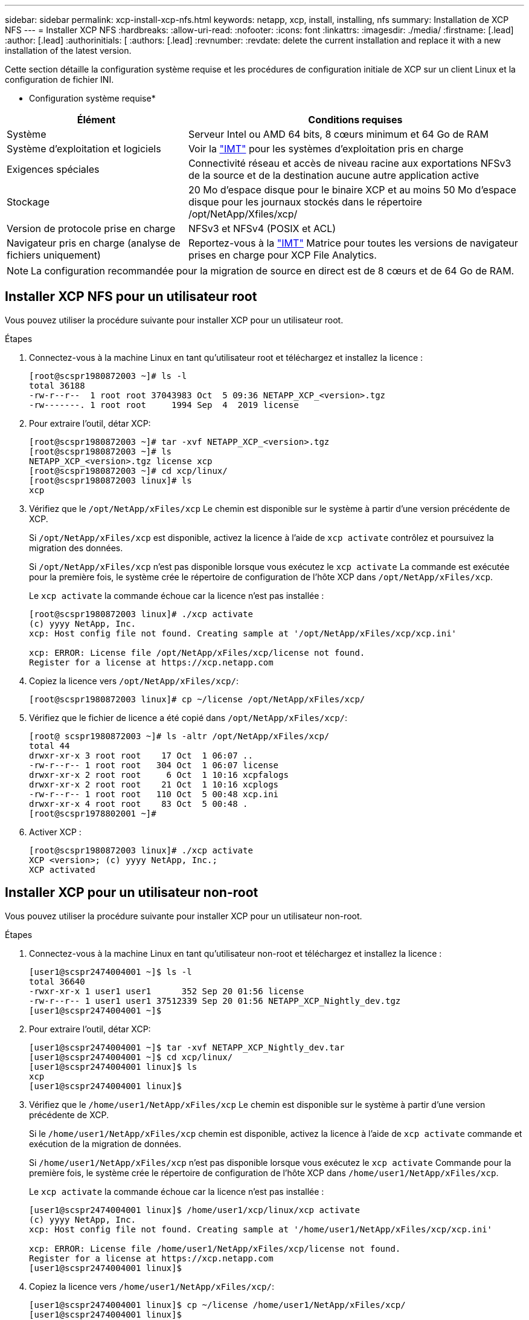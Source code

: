---
sidebar: sidebar 
permalink: xcp-install-xcp-nfs.html 
keywords: netapp, xcp, install, installing, nfs 
summary: Installation de XCP NFS 
---
= Installer XCP NFS
:hardbreaks:
:allow-uri-read: 
:nofooter: 
:icons: font
:linkattrs: 
:imagesdir: ./media/
:firstname: [.lead]
:author: [.lead]
:authorinitials: [
:authors: [.lead]
:revnumber: 
:revdate: delete the current installation and replace it with a new installation of the latest version.


Cette section détaille la configuration système requise et les procédures de configuration initiale de XCP sur un client Linux et la configuration de fichier INI.

* Configuration système requise*

[cols="35,65"]
|===
| Élément | Conditions requises 


| Système | Serveur Intel ou AMD 64 bits, 8 cœurs minimum et 64 Go de RAM 


| Système d'exploitation et logiciels | Voir la link:https://mysupport.netapp.com/matrix/["IMT"^] pour les systèmes d'exploitation pris en charge 


| Exigences spéciales | Connectivité réseau et accès de niveau racine aux exportations NFSv3 de la source et de la destination aucune autre application active 


| Stockage | 20 Mo d'espace disque pour le binaire XCP et au moins 50 Mo d'espace disque pour les journaux stockés dans le répertoire /opt/NetApp/Xfiles/xcp/ 


| Version de protocole prise en charge | NFSv3 et NFSv4 (POSIX et ACL) 


| Navigateur pris en charge (analyse de fichiers uniquement) | Reportez-vous à la link:https://mysupport.netapp.com/matrix/["IMT"^] Matrice pour toutes les versions de navigateur prises en charge pour XCP File Analytics. 
|===

NOTE: La configuration recommandée pour la migration de source en direct est de 8 cœurs et de 64 Go de RAM.



== Installer XCP NFS pour un utilisateur root

Vous pouvez utiliser la procédure suivante pour installer XCP pour un utilisateur root.

.Étapes
. Connectez-vous à la machine Linux en tant qu'utilisateur root et téléchargez et installez la licence :
+
[listing]
----
[root@scspr1980872003 ~]# ls -l
total 36188
-rw-r--r--  1 root root 37043983 Oct  5 09:36 NETAPP_XCP_<version>.tgz
-rw-------. 1 root root     1994 Sep  4  2019 license
----
. Pour extraire l'outil, détar XCP:
+
[listing]
----
[root@scspr1980872003 ~]# tar -xvf NETAPP_XCP_<version>.tgz
[root@scspr1980872003 ~]# ls
NETAPP_XCP_<version>.tgz license xcp
[root@scspr1980872003 ~]# cd xcp/linux/
[root@scspr1980872003 linux]# ls
xcp
----
. Vérifiez que le `/opt/NetApp/xFiles/xcp` Le chemin est disponible sur le système à partir d'une version précédente de XCP.
+
Si `/opt/NetApp/xFiles/xcp` est disponible, activez la licence à l'aide de `xcp activate` contrôlez et poursuivez la migration des données.

+
Si `/opt/NetApp/xFiles/xcp` n'est pas disponible lorsque vous exécutez le `xcp activate` La commande est exécutée pour la première fois, le système crée le répertoire de configuration de l'hôte XCP dans `/opt/NetApp/xFiles/xcp`.

+
Le `xcp activate` la commande échoue car la licence n'est pas installée :

+
[listing]
----
[root@scspr1980872003 linux]# ./xcp activate
(c) yyyy NetApp, Inc.
xcp: Host config file not found. Creating sample at '/opt/NetApp/xFiles/xcp/xcp.ini'

xcp: ERROR: License file /opt/NetApp/xFiles/xcp/license not found.
Register for a license at https://xcp.netapp.com
----
. Copiez la licence vers `/opt/NetApp/xFiles/xcp/`:
+
[listing]
----
[root@scspr1980872003 linux]# cp ~/license /opt/NetApp/xFiles/xcp/
----
. Vérifiez que le fichier de licence a été copié dans `/opt/NetApp/xFiles/xcp/`:
+
[listing]
----
[root@ scspr1980872003 ~]# ls -altr /opt/NetApp/xFiles/xcp/
total 44
drwxr-xr-x 3 root root    17 Oct  1 06:07 ..
-rw-r--r-- 1 root root   304 Oct  1 06:07 license
drwxr-xr-x 2 root root     6 Oct  1 10:16 xcpfalogs
drwxr-xr-x 2 root root    21 Oct  1 10:16 xcplogs
-rw-r--r-- 1 root root   110 Oct  5 00:48 xcp.ini
drwxr-xr-x 4 root root    83 Oct  5 00:48 .
[root@scspr1978802001 ~]#
----
. Activer XCP :
+
[listing]
----
[root@scspr1980872003 linux]# ./xcp activate
XCP <version>; (c) yyyy NetApp, Inc.;
XCP activated
----




== Installer XCP pour un utilisateur non-root

Vous pouvez utiliser la procédure suivante pour installer XCP pour un utilisateur non-root.

.Étapes
. Connectez-vous à la machine Linux en tant qu'utilisateur non-root et téléchargez et installez la licence :
+
[listing]
----
[user1@scspr2474004001 ~]$ ls -l
total 36640
-rwxr-xr-x 1 user1 user1      352 Sep 20 01:56 license
-rw-r--r-- 1 user1 user1 37512339 Sep 20 01:56 NETAPP_XCP_Nightly_dev.tgz
[user1@scspr2474004001 ~]$
----
. Pour extraire l'outil, détar XCP:
+
[listing]
----
[user1@scspr2474004001 ~]$ tar -xvf NETAPP_XCP_Nightly_dev.tar
[user1@scspr2474004001 ~]$ cd xcp/linux/
[user1@scspr2474004001 linux]$ ls
xcp
[user1@scspr2474004001 linux]$
----
. Vérifiez que le `/home/user1/NetApp/xFiles/xcp` Le chemin est disponible sur le système à partir d'une version précédente de XCP.
+
Si le `/home/user1/NetApp/xFiles/xcp` chemin est disponible, activez la licence à l'aide de `xcp activate` commande et exécution de la migration de données.

+
Si `/home/user1/NetApp/xFiles/xcp` n'est pas disponible lorsque vous exécutez le `xcp activate` Commande pour la première fois, le système crée le répertoire de configuration de l'hôte XCP dans `/home/user1/NetApp/xFiles/xcp`.

+
Le `xcp activate` la commande échoue car la licence n'est pas installée :

+
[listing]
----
[user1@scspr2474004001 linux]$ /home/user1/xcp/linux/xcp activate
(c) yyyy NetApp, Inc.
xcp: Host config file not found. Creating sample at '/home/user1/NetApp/xFiles/xcp/xcp.ini'

xcp: ERROR: License file /home/user1/NetApp/xFiles/xcp/license not found.
Register for a license at https://xcp.netapp.com
[user1@scspr2474004001 linux]$
----
. Copiez la licence vers `/home/user1/NetApp/xFiles/xcp/`:
+
[listing]
----
[user1@scspr2474004001 linux]$ cp ~/license /home/user1/NetApp/xFiles/xcp/
[user1@scspr2474004001 linux]$
----
. Vérifiez que le fichier de licence a été copié dans `/home/user1/NetApp/xFiles/xcp/`:
+
[listing]
----
[user1@scspr2474004001 xcp]$ ls -ltr
total 8
drwxrwxr-x 2 user1 user1  21 Sep 20 02:04 xcplogs
-rw-rw-r-- 1 user1 user1  71 Sep 20 02:04 xcp.ini
-rwxr-xr-x 1 user1 user1 352 Sep 20 02:10 license
[user1@scspr2474004001 xcp]$
----
. Activer XCP :
+
[listing]
----
[user1@scspr2474004001 linux]$ ./xcp activate
(c) yyyy NetApp, Inc.

XCP activated

[user1@scspr2474004001 linux]$
----

